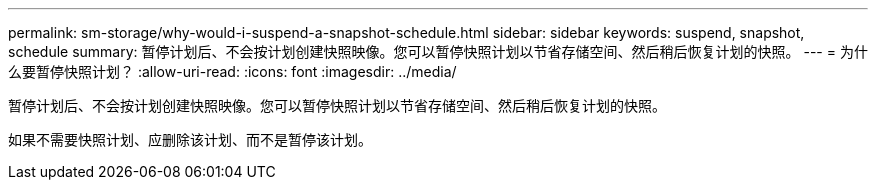 ---
permalink: sm-storage/why-would-i-suspend-a-snapshot-schedule.html 
sidebar: sidebar 
keywords: suspend, snapshot, schedule 
summary: 暂停计划后、不会按计划创建快照映像。您可以暂停快照计划以节省存储空间、然后稍后恢复计划的快照。 
---
= 为什么要暂停快照计划？
:allow-uri-read: 
:icons: font
:imagesdir: ../media/


[role="lead"]
暂停计划后、不会按计划创建快照映像。您可以暂停快照计划以节省存储空间、然后稍后恢复计划的快照。

如果不需要快照计划、应删除该计划、而不是暂停该计划。
